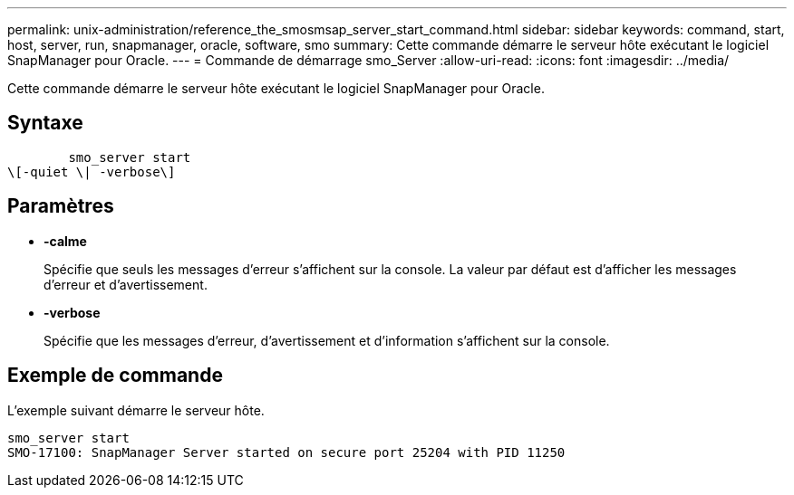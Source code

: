 ---
permalink: unix-administration/reference_the_smosmsap_server_start_command.html 
sidebar: sidebar 
keywords: command, start, host, server, run, snapmanager, oracle, software, smo 
summary: Cette commande démarre le serveur hôte exécutant le logiciel SnapManager pour Oracle. 
---
= Commande de démarrage smo_Server
:allow-uri-read: 
:icons: font
:imagesdir: ../media/


[role="lead"]
Cette commande démarre le serveur hôte exécutant le logiciel SnapManager pour Oracle.



== Syntaxe

[listing]
----

        smo_server start
\[-quiet \| -verbose\]
----


== Paramètres

* *-calme*
+
Spécifie que seuls les messages d'erreur s'affichent sur la console. La valeur par défaut est d'afficher les messages d'erreur et d'avertissement.

* *-verbose*
+
Spécifie que les messages d'erreur, d'avertissement et d'information s'affichent sur la console.





== Exemple de commande

L'exemple suivant démarre le serveur hôte.

[listing]
----
smo_server start
SMO-17100: SnapManager Server started on secure port 25204 with PID 11250
----